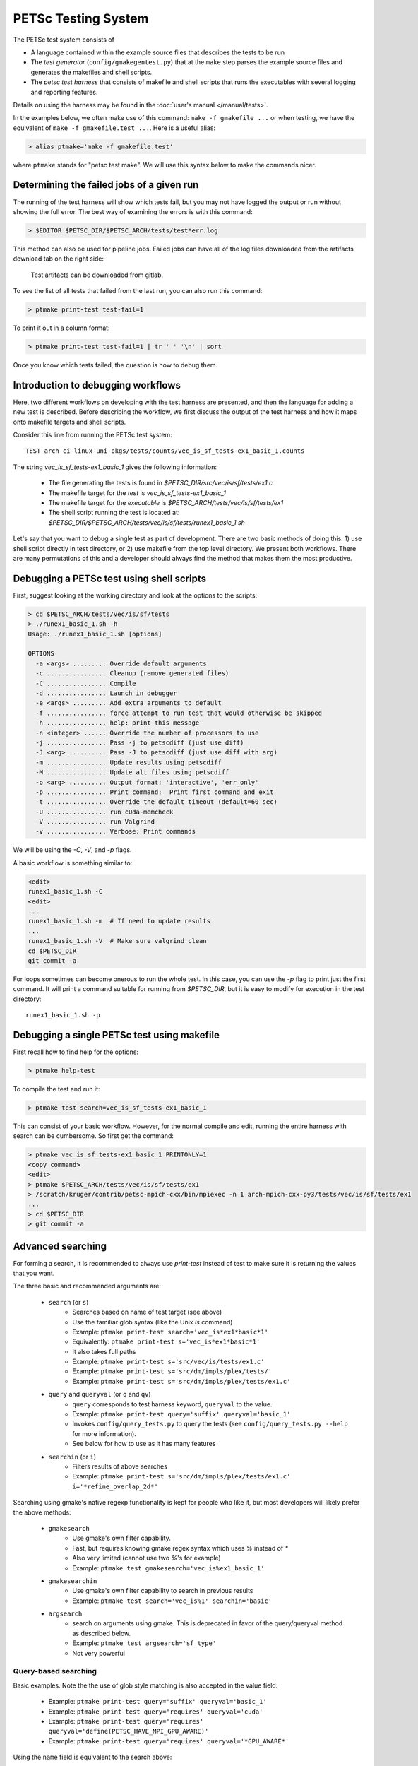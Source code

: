 PETSc Testing System
====================

The PETSc test system consists of

*     A language contained within the example source files that describes the tests to be run
*     The *test generator* (``config/gmakegentest.py``) that at the ``make`` step parses the example source files and generates the makefiles and shell scripts.
*    The *petsc test harness* that consists of makefile and shell scripts that runs the executables with several logging and reporting features.

Details on using the harness may be found in the :doc:`user's manual </manual/tests>`.


In the examples below, we often make use of this command:  ``make -f gmakefile ...`` or 
when testing, we have the equivalent of ``make -f gmakefile.test ...``.  Here is a useful alias:

.. code-block:: console

   > alias ptmake='make -f gmakefile.test'

where ``ptmake`` stands for "petsc test make".  We will use this syntax below to make 
the commands nicer.

Determining the failed jobs of a given run
------------------------------------------

The running of the test harness will show which tests fail, but you may not have
logged the output or run without showing the full error.  The best way of 
examining the errors is with this command:

.. code-block:: console

   > $EDITOR $PETSC_DIR/$PETSC_ARCH/tests/test*err.log

This method can also be used for pipeline jobs. Failed jobs can have all of the
log files downloaded from the artifacts download tab on the right side:

.. figure:: images/test-artifacts.png
   :alt: Test Artifacts at Gitlab

   Test artifacts can be downloaded from gitlab.

To see the list of all tests that failed from the last run, you can also run this command:

.. code-block:: console

    > ptmake print-test test-fail=1

To print it out in a column format:

.. code-block:: console

    > ptmake print-test test-fail=1 | tr ' ' '\n' | sort

Once you know which tests failed, the question is how to debug them.

Introduction to debugging workflows
-----------------------------------

Here, two different workflows on developing with the test harness are presented,
and then the language for adding a new test is described.  Before describing the
workflow, we first discuss the output of the test harness and how it maps onto
makefile targets and shell scripts.

Consider this line from running the PETSc test system::

    TEST arch-ci-linux-uni-pkgs/tests/counts/vec_is_sf_tests-ex1_basic_1.counts

The string `vec_is_sf_tests-ex1_basic_1` gives the following information:

   + The file generating the tests is found in `$PETSC_DIR/src/vec/is/sf/tests/ex1.c`
   + The makefile target for the *test* is `vec_is_sf_tests-ex1_basic_1`
   + The makefile target for the *executable* is `$PETSC_ARCH/tests/vec/is/sf/tests/ex1`
   + The shell script running the test is located at: `$PETSC_DIR/$PETSC_ARCH/tests/vec/is/sf/tests/runex1_basic_1.sh`

Let's say that you want to debug a single test as part of development.  There
are two basic methods of doing this:  1)  use shell script directly in test
directory, or 2) use makefile from the top level directory.  We present both
workflows.   There are many permutations of this and a developer should always
find the method that makes them the most productive.

Debugging a PETSc test using shell scripts
------------------------------------------

First, suggest looking at the working directory and look at the options to the
scripts:

.. code-block:: console

      > cd $PETSC_ARCH/tests/vec/is/sf/tests
      > ./runex1_basic_1.sh -h
      Usage: ./runex1_basic_1.sh [options]

      OPTIONS
        -a <args> ......... Override default arguments
        -c ................ Cleanup (remove generated files)
        -C ................ Compile
        -d ................ Launch in debugger
        -e <args> ......... Add extra arguments to default
        -f ................ force attempt to run test that would otherwise be skipped
        -h ................ help: print this message
        -n <integer> ...... Override the number of processors to use
        -j ................ Pass -j to petscdiff (just use diff)
        -J <arg> .......... Pass -J to petscdiff (just use diff with arg)
        -m ................ Update results using petscdiff
        -M ................ Update alt files using petscdiff
        -o <arg> .......... Output format: 'interactive', 'err_only'
        -p ................ Print command:  Print first command and exit
        -t ................ Override the default timeout (default=60 sec)
        -U ................ run cUda-memcheck
        -V ................ run Valgrind
        -v ................ Verbose: Print commands


We will be using the `-C`, `-V`, and `-p` flags.

A basic workflow is something similar to:

.. code-block:: console

     <edit>
     runex1_basic_1.sh -C
     <edit>
     ...
     runex1_basic_1.sh -m  # If need to update results 
     ...
     runex1_basic_1.sh -V  # Make sure valgrind clean
     cd $PETSC_DIR
     git commit -a

For loops sometimes can become onerous to run the whole test.  
In this case, you can use the `-p` flag to print just the first
command.  It will print a command suitable for running from 
`$PETSC_DIR`, but it is easy to modify for execution in the test
directory::

     runex1_basic_1.sh -p

Debugging a single PETSc test using makefile
---------------------------------------------

First recall how to find help for the options:

.. code-block:: console

   > ptmake help-test


To compile the test and run it:

.. code-block:: console

   > ptmake test search=vec_is_sf_tests-ex1_basic_1

This can consist of your basic workflow.  However,
for the normal compile and edit, running the entire harness with search can be
cumbersome.  So first get the command:

.. code-block:: console

     > ptmake vec_is_sf_tests-ex1_basic_1 PRINTONLY=1
     <copy command>
     <edit>
     > ptmake $PETSC_ARCH/tests/vec/is/sf/tests/ex1
     > /scratch/kruger/contrib/petsc-mpich-cxx/bin/mpiexec -n 1 arch-mpich-cxx-py3/tests/vec/is/sf/tests/ex1
     ...
     > cd $PETSC_DIR
     > git commit -a


Advanced searching
------------------

For forming a search, it is recommended to always use `print-test` instead of
test to make sure it is returning the values that you want.

The three basic and recommended arguments are:

  + ``search`` (or ``s``)
       - Searches based on name of test target (see above)
       - Use the familiar glob syntax (like the Unix `ls` command)
       - Example: ``ptmake print-test search='vec_is*ex1*basic*1'``
       - Equivalently: ``ptmake print-test s='vec_is*ex1*basic*1'``
       - It also takes full paths
       - Example: ``ptmake print-test s='src/vec/is/tests/ex1.c'``
       - Example: ``ptmake print-test s='src/dm/impls/plex/tests/'``
       - Example: ``ptmake print-test s='src/dm/impls/plex/tests/ex1.c'``

  + ``query`` and ``queryval`` (or ``q`` and ``qv``)
       - ``query`` corresponds to test harness keyword, ``queryval`` to the value.  
       - Example: ``ptmake print-test query='suffix' queryval='basic_1'``
       - Invokes ``config/query_tests.py`` to query the tests (see
         ``config/query_tests.py --help`` for more information).
       - See below for how to use as it has many features

  + ``searchin`` (or ``i``)
       - Filters results of above searches
       - Example: ``ptmake print-test s='src/dm/impls/plex/tests/ex1.c' i='*refine_overlap_2d*'``


Searching using gmake's native regexp functionality is kept for people who like it, but most developers will likely prefer the above methods:

  + ``gmakesearch``
       - Use gmake's own filter capability.  
       - Fast, but requires knowing gmake regex syntax which uses `%` instead of `*`
       - Also very limited (cannot use two `%`'s for example)
       - Example: ``ptmake test gmakesearch='vec_is%ex1_basic_1'``
  + ``gmakesearchin``
       - Use gmake's own filter capability to search in previous results
       - Example: ``ptmake test search='vec_is%1' searchin='basic'``

  + ``argsearch``
       - search on arguments using gmake.  This is deprecated in favor of the query/queryval method as described below.
       - Example: ``ptmake test argsearch='sf_type'``
       - Not very powerful


Query-based searching
~~~~~~~~~~~~~~~~~~~~~

Basic examples.  Note the the use of glob style matching is also accepted in the value field:

       - Example: ``ptmake print-test query='suffix' queryval='basic_1'``
       - Example: ``ptmake print-test query='requires' queryval='cuda'``
       - Example: ``ptmake print-test query='requires' queryval='define(PETSC_HAVE_MPI_GPU_AWARE)'``
       - Example: ``ptmake print-test query='requires' queryval='*GPU_AWARE*'``

Using the ``name`` field is equivalent to the search above:

       - Example: ``ptmake print-test query='name' queryval='vec_is*ex1*basic*1'``
       - Useful because this can be combined with union/intersect queries as discussed below

Arguments are tricky to search for.  Consider::

      args:  -ksp_monitor_short -pc_type ml -ksp_max_it 3

Search terms are::

    ksp_monitor, 'pc_type ml', ksp_max_it

Certain items are ignored:

  + Numbers (see ``ksp_max_it`` above), but floats are ignored as well.
  + Loops:
      ``args: -pc_fieldsplit_diag_use_amat {{0 1}}`` gives ``pc_fieldsplit_diag_use_amat`` as the search term
  + Input files: ``-f *``
 
Examples of argument searching:

  + ``ptmake print-test query='args' queryval='ksp_monitor'``
  + ``ptmake print-test query='args' queryval='*monitor*'``
  + ``ptmake print-test query='args' queryval='pc_type ml'``


Multiple simultaneous queries can be performed with union (``,``), and intesection (``|``)  operators in the ``query`` field.  Examples:

   + ``ptmake print-test query='requires,requires' queryval='cuda,hip'``
       - All examples using cuda + all examples using hip
   + ``ptmake print-test query='requires|requires' queryval='ctetgen,triangle'``
       - Examples that require both triangle and ctetgen (intersection of tests)
   + ``ptmake print-test query='requires,requires' queryval='ctetgen,triangle'``
       - Tests that require either ctetgen or triangle

   + ``ptmake print-test query='requires|name' queryval='cuda,dm*'``
       - Find cuda examples in the `dm` package.


Here is a way of getting a feel for how the union and intersect operators work:

.. code-block:: console

      > ptmake print-test query='requires' queryval='ctetgen' | tr ' ' '\n' | wc -l
      170
      > ptmake print-test query='requires' queryval='triangle' | tr ' ' '\n' | wc -l
      330
      > ptmake print-test query='requires,requires' queryval='ctetgen,triangle' | tr ' ' '\n' | wc -l
      478
      > ptmake print-test query='requires|requires' queryval='ctetgen,triangle' | tr ' ' '\n' | wc -l
      22

The total number of tests for running only ctetgen or triangle is 500.  They have 22 tests in common, and 478 that
run independently of each other.

   + The union and intersection have fixed grouping.  So this string argument::

       query='requires,requires|args' queryval='cuda,hip,*log*'

     will can be read as::

       requires:cuda && (requires:hip || args:*log*)
     
     which is probably not what is intended.



``query/queryval`` also support negation (``!``), but is limited.  The negation only applies to tests that have a related field in it.  So for
     example, the arguments of::

           query=requires queryval='!cuda'

     will only match if they explicitly have::

           requires: !cuda

     It does not match all cases that do not require cuda.


Debugging for loops
--------------------

One of the more difficult issues is how to debug for loops when a subset of the
arguments are the ones that cause a code crash.  The default naming scheme is
not always helpful for figuring out the argument combination.

For example:

.. code-block:: console

      > ptmake test s='src/ksp/ksp/tests/ex9.c' i='*1'
      Using MAKEFLAGS: i=*1 s=src/ksp/ksp/tests/ex9.c
              TEST arch-osx-pkgs-opt-new/tests/counts/ksp_ksp_tests-ex9_1.counts
       ok ksp_ksp_tests-ex9_1+pc_fieldsplit_diag_use_amat-0_pc_fieldsplit_diag_use_amat-0_pc_fieldsplit_type-additive
       not ok diff-ksp_ksp_tests-ex9_1+pc_fieldsplit_diag_use_amat-0_pc_fieldsplit_diag_use_amat-0_pc_fieldsplit_type-additive
       ok ksp_ksp_tests-ex9_1+pc_fieldsplit_diag_use_amat-0_pc_fieldsplit_diag_use_amat-0_pc_fieldsplit_type-multiplicative
       ...


In this case, the trick is to use the verbose option, `V=1` (or for the shell script workflows, `-v`) to have it show the commands:

.. code-block:: console

      > ptmake test s='src/ksp/ksp/tests/ex9.c' i='*1' V=1
      Using MAKEFLAGS: V=1 i=*1 s=src/ksp/ksp/tests/ex9.c
      arch-osx-pkgs-opt-new/tests/ksp/ksp/tests/runex9_1.sh  -v
       ok ksp_ksp_tests-ex9_1+pc_fieldsplit_diag_use_amat-0_pc_fieldsplit_diag_use_amat-0_pc_fieldsplit_type-additive # mpiexec  -n 1 ../ex9 -ksp_converged_reason -ksp_error_if_not_converged  -pc_fieldsplit_diag_use_amat 0 -pc_fieldsplit_diag_use_amat 0 -pc_fieldsplit_type additive > ex9_1.tmp 2> runex9_1.err
      ...

This can still be hard to read and pick out what you want.  So use the fact that you want`not ok`
combined with the fact that `#` is the delimiter:

.. code-block:: console

      > ptmake test s='src/ksp/ksp/tests/ex9.c' i='*1' v=1 | grep 'not ok' | cut -d# -f2
      mpiexec  -n 1 ../ex9 -ksp_converged_reason -ksp_error_if_not_converged  -pc_fieldsplit_diag_use_amat 0 -pc_fieldsplit_diag_use_amat 0 -pc_fieldsplit_type multiplicative > ex9_1.tmp 2> runex9_1.err



PETSc Test Description Language
-------------------------------

PETSc tests and tutorials contain within their file a simple language to
describe tests and subtests required to run executables associated with
compilation of that file. The general skeleton of the file is

::

    static char help[] = "A simple MOAB example\n\

    ...
    <source code>
    ...

    /*TEST
       build:
         requires: moab
       testset:
         suffix: 1
         requires: !complex
       testset:
         suffix: 2
         args: -debug -fields v1,v2,v3
         test:
         test:
           args: -foo bar
    TEST*/

For our language, a *test* is associated with the following

* A single shell script
* A single makefile
* A single output file that represents the *expected esults*

Two or more command tests, usually, one or more mpiexec tests that run
the executable, and one or more diff tests to compare output with the
expected result.

Our language also supports a *testset* that specifies either a new test
entirely or multiple executable/diff tests within a single test. At the
core, the executable/diff test combination will look something like
this:

::

    mpiexec -n 1 ../ex1 1> ex1.tmp 2> ex1.err
    diff ex1.tmp output/ex1.out 1> diff-ex1.tmp 2> diff-ex1.err

In practice, we want to do various logging and counting by the test
harness; as are explained further below. The input language supports
simple yet flexible test control, and we begin by describing this
language.

Runtime Language Options
~~~~~~~~~~~~~~~~~~~~~~~~

At the end of each test file, a marked comment block is
inserted to describe the test(s) to be run. The elements of the test are
done with a set of supported key words that sets up the test.

The goals of the language are to be

* as minimal as possible with the simplest test requiring only one keyword,
* independent of the filename such that a file can be renamed without rewriting the tests, and
* intuitive.

In order to enable the second goal, the *basestring* of the filename is
defined as the filename without the extension; for example, if the
filename is ``ex1.c``, then ``basestring=ex1``.

With this background, these keywords are as follows.

-  **testset** or **test**: (*Required*)

   -  At the top level either a single test or a test set must be
      specified. All other keywords are sub-entries of this keyword.

-  **suffix**: (*Optional*; *Default:* ``suffix=""``)

   -  The test name is given by ``testname = basestring`` if the suffix
      is set to an empty string, and by
      ``testname = basestring + "_" + suffix`` otherwise.

   -  This can be specified only for top level test nodes.

-  **output_file**: (*Optional*; *Default:*
   ``output_file = "output/" + testname + ".out"``)

   -  The output of the test is to be compared with an *expected result*
      whose name is given by ``output_file``.

   -  This file is described relative to the source directory of the
      source file and should be in the output subdirectory (for example,
      ``output/ex1.out``)

-  **nsize**: (*Optional*; *Default:* ``nsize=1``)

   -  This integer is passed to mpiexec; i.e., ``mpiexec -n nsize``

-  **args**: (*Optional*; *Default:* ``""``)

   -  These arguments are passed to the executable.

-  **diff_args**: (*Optional*; *Default:* ``""``)

   -  These arguments are passed to the ``lib/petsc/bin/petscdiff`` script that
      is used in the diff part of the test.  For example, ``-j`` enables testing
      the floating point numbers.

-  **TODO**: (*Optional*; *Default:* ``False``)

   -  Setting this Boolean to True will tell the test to appear in the
      test harness but report only TODO per the TAP standard.

   -  A runscript will be generated and can easily be modified by hand
      to run.

-  **filter**: (*Optional*; *Default:* ``""``)

   -  Sometimes only a subset of the output is meant to be tested
      against the expected result. If this keyword is used, it processes
      the executable output and puts it into the file to be actually
      compared with ``output_file``.

   -  The value of this is the command to be run, for example,
      ``grep foo`` or ``sort -nr``.

   -  If the filter begins with ``Error:``, then the test is assumed to
      be testing the ``stderr`` output, and the error code and output
      are set up to be tested.

-  **filter_output**: (*Optional*; *Default:* ``""``)

   -  Sometimes filtering the output file is useful for standardizing
      tests. For example, in order to handle the issues related to
      parallel output, both the output from the test example and the
      output file need to be sorted (since sort does not produce the
      same output on all machines). This works the same as filter to
      implement this feature

-  **localrunfiles**: (*Optional*; *Default:* ``""``)

   -  The tests are run under ``$PETSC_ARCH/tests``, but some tests
      require runtime files that are maintained in the source tree.
      Files in this (space-delimited) list will be copied over. If you
      list a directory instead of files, it will copy the entire
      directory (this is limited currently to a single directory)

   -  The copying is done by the test generator and not by creating
      makefile dependencies.

-  **requires**: (*Optional*; *Default:* ``""``)

   -  This is a space-delimited list of run requirements (not build
      requirements; see Build requirements below).

   -  In general, the language supports ``and`` and ``not`` constructs
      using ``! => not`` and ``, => and``.

   -  MPIUNI should work for all -n 1 examples so this need not be in
      the requirements list.

   -  Inputs sometimes require external matrices that are found in the
      DATAFILES path. For these tests ``requires: datafilespath`` can be
      specifed.

   -  Packages are indicated with lower-case specification, for example,
      ``requires: superlu_dist``.

   -  Any defined variable in petscconf.h can be specified with the
      ``defined(...)`` syntax, for example, ``defined(PETSC_USE_INFO)``.

   -  Any definition of the form ``PETSC_HAVE_FOO`` can just use
      ``requires: foo`` similar to how third-party packages are handled.

-  **timeoutfactor**: (*Optional*; *Default:* ``"1"``)

   -  This parameter allows you to extend the default timeout for an
      individual test such that the new timeout time is
      ``timeout=(default timeout) x (timeoutfactor)``.

   -  Tests are limited to a set time that is found at the top of
      ``"config/petsc_harness.sh"`` and can be overwritten by passing in
      the ``TIMEOUT`` argument to ``gmakefile`` (see
      ``ptmake help``.

Additional Specifications
~~~~~~~~~~~~~~~~~~~~~~~~~

In addition to the above keywords, other language features are
supported.

-  **for loops**: Specifying ``{{list of values}}`` will generate a loop over
   an enclosed space-delimited list of values.
   It is supported within ``nsize`` and ``args``. For example,
   ::

       nsize: {{1 2 4}}
       args: -matload_block_size {{2 3}}
       
   Here the output for each ``-matload_block_size`` value is assumed to give
   the same output so that only one output file is needed.
   
   If the loop causes a different output, then separate output needs to be used:
   ::

       args: -matload_block_size {{2 3}separate output}

   In this case, each loop value generates a separate script,
   and a separate output file is needed.
   
   Note that ``{{...}shared output}`` is equivalent to ``{{...}}``. 

   See examples below for how it works in practice.

Test Block Examples
~~~~~~~~~~~~~~~~~~~

The following is the simplest test block:

.. code-block:: yaml

    /*TEST
      test:
    TEST*/

If this block is in ``src/a/b/examples/tutorials/ex1.c``, then it will
create ``a_b_tutorials-ex1`` test that requires only one
processor/thread, with no arguments, and diff the resultant output with
``src/a/b/examples/tutorials/output/ex1.out``.

For Fortran, the equivalent is

.. code-block:: fortran

    !/*TEST
    !  test:
    !TEST*/

A more complete example showing just the part within the `/*TEST`:

.. code-block:: yaml

      test:
      test:
        suffix: 1
        nsize: 2
        args: -t 2 -pc_type jacobi -ksp_monitor_short -ksp_type gmres
        args: -ksp_gmres_cgs_refinement_type refine_always -s2_ksp_type bcgs
        args: -s2_pc_type jacobi -s2_ksp_monitor_short
        requires: x

This creates two tests. Assuming that this is
``src/a/b/examples/tutorials/ex1.c``, the tests would be
``a_b_tutorials-ex1`` and ``a_b_tutorials-ex1_1``.

Following is an example of how to test a permutuation of arguments
against the same output file:

.. code-block:: yaml

      testset:
        suffix: 19
        requires: datafilespath
        args: -f0 ${DATAFILESPATH}/matrices/poisson1
        args: -ksp_type cg -pc_type icc -pc_factor_levels 2
        test:
        test:
          args: -mat_type seqsbaij

Assuming that this is ``ex10.c``, there would be two mpiexec/diff
invocations in ``runex10_19.sh``.

Here is a similar example, but the permutation of arguments creates
different output:


.. code-block:: yaml

      testset:
        requires: datafilespath
        args: -f0 ${DATAFILESPATH}/matrices/medium
        args: -ksp_type bicg
        test:
          suffix: 4
          args: -pc_type lu
        test:
          suffix: 5

Assuming that this is ``ex10.c``, two shell scripts will be created:
``runex10_4.sh`` and ``runex10_5.sh``.

An example using a for loop is:

.. code-block:: yaml

      testset:
        suffix: 1
        args:   -f ${DATAFILESPATH}/matrices/small -mat_type aij
        requires: datafilespath
      testset:
        suffix: 2
        output_file: output/ex138_1.out
        args: -f ${DATAFILESPATH}/matrices/small
        args: -mat_type baij -matload_block_size {{2 3}shared output}
        requires: datafilespath

In this example, ``ex138_2`` will invoke ``runex138_2.sh`` twice with
two different arguments, but both are diffed with the same file.

Following is an example showing the hierarchical nature of the test
specification.

.. code-block:: yaml

      testset:
        suffix:2
        output_file: output/ex138_1.out
        args: -f ${DATAFILESPATH}/matrices/small -mat_type baij
        test:
          args: -matload_block_size 2
        test:
          args: -matload_block_size 3

This is functionally equivalent to the for loop shown above.

Here is a more complex example using for loops:

.. code-block:: yaml

      testset:
        suffix: 19
        requires: datafilespath
        args: -f0 ${DATAFILESPATH}/matrices/poisson1
        args: -ksp_type cg -pc_type icc
        args: -pc_factor_levels {{0 2 4}separate output}
        test:
        test:
          args: -mat_type seqsbaij

If this is in ``ex10.c``, then the shell scripts generated would be

* ``runex10_19_pc_factor_levels-0.sh``
* ``runex10_19_pc_factor_levels-2.sh``
* ``runex10_19_pc_factor_levels-4.sh``

Each shell script would invoke twice.

Build Language Options
~~~~~~~~~~~~~~~~~~~~~~

You can specify issues related to the compilation of the source file
with the ``build:`` block. The language is as follows.

-  **requires:** (*Optional*; *Default:* ``""``)

   -  Same as the runtime requirements (for example, can include
      ``requires: fftw``) but also requirements related to types:

      #. Precision types: ``single``, ``double``, ``quad``, ``int32``

      #. Scalar types: ``complex`` (and ``!complex``)

   -  In addition, ``TODO`` is available to allow you to skip the build
      of this file but still maintain it in the source tree.

-  **depends:** (*Optional*; *Default:* ``""``)

   -  List any dependencies required to compile the file

A typical example for compiling for only real numbers is

::

    /*TEST
      build:
        requires: !complex
      test:
    TEST*/

PETSC Test Harness
------------------

The goals of the PETSc test harness are threefold.

1. Provide standard output used by other testing tools
2. Be as lightweight as possible and easily fit within the PETSc build chain
3. Provide information on all tests, even those that are not built or run because they do not meet the configuration requirements

Before understanding the test harness, you should first understand the
desired requirements for reporting and logging.

Testing the Parsing
~~~~~~~~~~~~~~~~~~~

After inserting the language into the file, you can test the parsing by
executing

A dictionary will be pretty-printed. From this dictionary printout, any
problems in the parsing are is usually obvious. This python file is used
by

in generating the test harness.

Test Output Standards: TAP
--------------------------

The PETSc test system is designed to be compliant with the Test Anything
Protocal (TAP); see https://testanything.org/tap-specification.html

This is a simple standard designed to allow testing tools to work
together easily. There are libraries to enable the output to be used
easily, including sharness, which is used by the git team. However, the
simplicity of the PETSc tests and TAP specification means that we use
our own simple harness given by a single shell script that each file
sources: ``$PETSC_DIR/config/petsc_harness.sh``.

As an example, consider this test input:

.. code-block:: yaml

      test:
        suffix: 2
        output_file: output/ex138.out
        args: -f ${DATAFILESPATH}/matrices/small -mat_type {{aij baij sbaij}} -matload_block_size {{2 3}}
        requires: datafilespath

A sample output from this would be:

::

    ok 1 In mat...tests: "./ex138 -f ${DATAFILESPATH}/matrices/small -mat_type aij -matload_block_size 2"
    ok 2 In mat...tests: "Diff of ./ex138 -f ${DATAFILESPATH}/matrices/small -mat_type aij -matload_block_size 2"
    ok 3 In mat...tests: "./ex138 -f ${DATAFILESPATH}/matrices/small -mat_type aij -matload_block_size 3"
    ok 4 In mat...tests: "Diff of ./ex138 -f ${DATAFILESPATH}/matrices/small -mat_type aij -matload_block_size 3"
    ok 5 In mat...tests: "./ex138 -f ${DATAFILESPATH}/matrices/small -mat_type baij -matload_block_size 2"
    ok 6 In mat...tests: "Diff of ./ex138 -f ${DATAFILESPATH}/matrices/small -mat_type baij -matload_block_size 2"
    ...

    ok 11 In mat...tests: "./ex138 -f ${DATAFILESPATH}/matrices/small -mat_type saij -matload_block_size 2"
    ok 12 In mat...tests: "Diff of ./ex138 -f ${DATAFILESPATH}/matrices/small -mat_type aij -matload_block_size 2"

Test Harness Implementation
---------------------------

Most of the requirements for being TAP-compliant lie in the shell
scripts, so we focus on that description.

A sample shell script is given the following.

.. code-block:: sh

    #!/bin/sh
    . petsc_harness.sh

    petsc_testrun ./ex1 ex1.tmp ex1.err
    petsc_testrun 'diff ex1.tmp output/ex1.out' diff-ex1.tmp diff-ex1.err

    petsc_testend

``petsc_harness.sh`` is a small shell script that provides the logging and reporting
functions ``petsc_testrun`` and ``petsc_testend``.

A small sample of the output from the test harness is as follows.

.. code-block:: none

    ok 1 ./ex1
    ok 2 diff ex1.tmp output/ex1.out
    not ok 4 ./ex2
    #	ex2: Error: cannot read file
    not ok 5 diff ex2.tmp output/ex2.out
    ok 7 ./ex3 -f /matrices/small -mat_type aij -matload_block_size 2
    ok 8 diff ex3.tmp output/ex3.out
    ok 9 ./ex3 -f /matrices/small -mat_type aij -matload_block_size 3
    ok 10 diff ex3.tmp output/ex3.out
    ok 11 ./ex3 -f /matrices/small -mat_type baij -matload_block_size 2
    ok 12 diff ex3.tmp output/ex3.out
    ok 13 ./ex3 -f /matrices/small -mat_type baij -matload_block_size 3
    ok 14 diff ex3.tmp output/ex3.out
    ok 15 ./ex3 -f /matrices/small -mat_type sbaij -matload_block_size 2
    ok 16 diff ex3.tmp output/ex3.out
    ok 17 ./ex3 -f /matrices/small -mat_type sbaij -matload_block_size 3
    ok 18 diff ex3.tmp output/ex3.out
    # FAILED   4 5
    # failed 2/16 tests; 87.500% ok

For developers, modifying the lines that get written to the file can be
done by modifying ``$PETSC_DIR/config/example_template.py``.

To modify the test harness, you can modify ``$PETSC_DIR/config/petsc_harness.sh``.

Additional Tips
~~~~~~~~~~~~~~~

To rerun just the reporting use

::

    config/report_tests.py

To see the full options use

::

    config/report_tests.py -h

To see the full timing information for the five most expensive tests use

::

    config/report_tests.py -t 5
